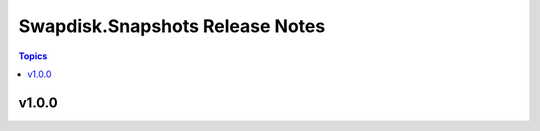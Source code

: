 ================================
Swapdisk.Snapshots Release Notes
================================

.. contents:: Topics


v1.0.0
======
